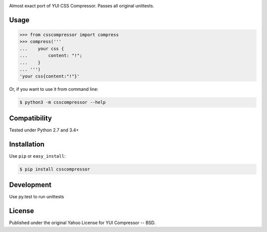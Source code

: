 .. image:: https://travis-ci.org/sprymix/csscompressor.svg?branch=master
    :target: https://travis-ci.org/sprymix/csscompressor


Almost exact port of YUI CSS Compressor.
Passes all original unittests.


Usage
=====

.. code:: pycon

    >>> from csscompressor import compress
    >>> compress('''
    ...    your css {
    ...        content: "!";
    ...    }
    ... ''')
    'your css{content:"!"}'

Or, if you want to use it from command line:

.. code::

    $ python3 -m csscompressor --help


Compatibility
=============

Tested under Python 2.7 and 3.4+


Installation
============

Use ``pip`` or ``easy_install``:

.. code::

    $ pip install csscompressor


Development
===========

Use py.test to run unittests


License
=======

Published under the original Yahoo License for YUI Compressor -- BSD.
